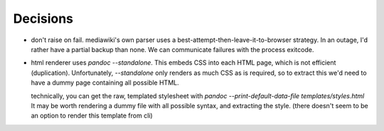 Decisions
=========

* don't raise on fail.
  mediawiki's own parser uses a best-attempt-then-leave-it-to-browser
  strategy. In an outage, I'd rather have a partial backup than none.
  We can communicate failures with the process exitcode.

* html renderer uses `pandoc --standalone`.
  This embeds CSS into each HTML page, which is not efficient (duplication).
  Unfortunately, `--standalone` only renders as much CSS as is required,
  so to extract this we'd need to have a dummy page containing all possible HTML.

  technically, you can get the raw, templated stylesheet with
  `pandoc --print-default-data-file templates/styles.html`
  It may be worth rendering a dummy file with all possible syntax, and extracting the style.
  (there doesn't seem to be an option to render this template from cli)
